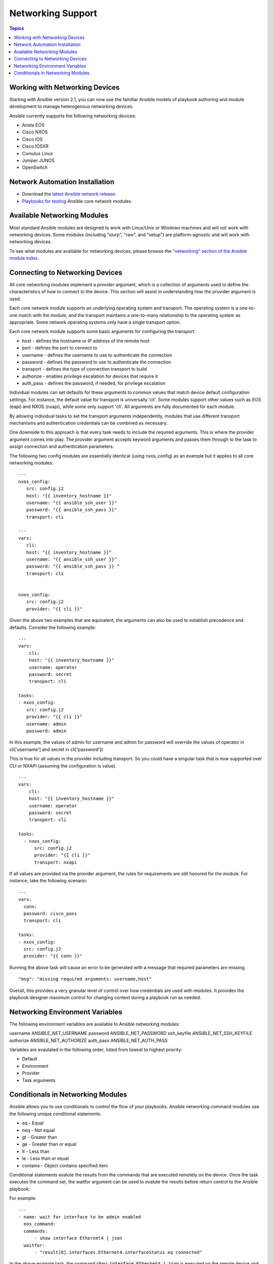 Networking Support
==================

.. contents:: Topics

.. _working_with_networking_devices:

Working with Networking Devices
```````````````````````````````

Starting with Ansible version 2.1, you can now use the familiar Ansible models of playbook authoring and module development to manage heterogenous networking devices. 

Ansible currently supports the following networking devices:

* Arista EOS 
* Cisco NXOS 
* Cisco IOS 
* Cisco IOSXR 
* Cumulus Linux 
* Juniper JUNOS 
* OpenSwitch

.. _networking_installation:

Network Automation Installation
```````````````````````````````

* Download the `latest Ansible network release <http://releases.ansible.com/ansible-network/latest/>`_.
* `Playbooks for testing <https://github.com/ansible/test-network-modules>`_ Ansible core network modules.


.. _networking_module_index:

Available Networking Modules
````````````````````````````

Most standard Ansible modules are designed to work with Linux/Unix or Windows machines and will not work with networking devices. Some modules (including "slurp", "raw", and "setup") are platform-agnostic and will work with networking devices.

To see what modules are available for networking devices, please browse the `"networking" section of the Ansible module index <http://docs.ansible.com/ansible/list_of_network_modules.html#>`_.

.. _understanding_provider_arguments:

Connecting to Networking Devices
````````````````````````````````

All core networking modules implement a *provider* argument, which is a collection of arguments used to define the characteristics of how to connect to the device.  This section will assist in understanding how the provider argument is used.


Each core network module supports an underlying operating system and transport.  The operating system is a one-to-one match with the module, and the transport maintains a one-to-many relationship to the operating system as appropriate. Some network operating systems only have a single transport option.


Each core network module supports some basic arguments for configuring the transport:

* host - defines the hostname or IP address of the remote host
* port - defines the port to connect to
* username - defines the username to use to authenticate the connection
* password - defines the password to use to authenticate the connection
* transport - defines the type of connection transport to build
* authorize - enables privilege escalation for devices that require it
* auth_pass  - defines the password, if needed, for privilege escalation

Individual modules can set defaults for these arguments to common values that match device default configuration settings.  For instance, the default value for transport is universally 'cli'.  Some modules support other values such as EOS (eapi) and NXOS (nxapi), while some only support 'cli'.  All arguments are fully documented for each module.

By allowing individual tasks to set the transport arguments independently, modules that use different transport mechanisms and authentication credentials can be combined as necessary.

One downside to this approach is that every task needs to include the required arguments.  This is where the provider argument comes into play. The provider argument accepts keyword arguments and passes them through to the task to assign connection and authentication parameters.

The following two config modules are essentially identical (using nxos_config) as an example but it applies to all core networking modules::


    ---
    nxos_config:
       src: config.j2
       host: "{{ inventory_hostname }}"
       username: "{{ ansible_ssh_user }}"
       password: "{{ ansible_ssh_pass }}"
       transport: cli

    ---
    vars:
       cli:
       host: "{{ inventory_hostname }}"
       username: "{{ ansible_ssh_user }}" 
       password: "{{ ansible_ssh_pass }} "
       transport: cli
   

    nxos_config:
       src: config.j2
       provider: "{{ cli }}"
   
Given the above two examples that are equivalent, the arguments can also be used to establish precedence and defaults.  Consider the following example::

    ---
    vars:
        cli:
        host: "{{ inventory_hostname }}"
        username: operator
        password: secret
        transport: cli
   
    tasks:
    - nxos_config:
       src: config.j2
       provider: "{{ cli }}"
       username: admin
       password: admin


In this example, the values of admin for username and admin for password will override the values of operator in cli['username'] and secret in cli['password'])

This is true for all values in the provider including transport.  So you could have a singular task that is now supported over CLI or NXAPI (assuming the configuration is value). ::


    ---
    vars:
        cli:
        host: "{{ inventory_hostname }}"
        username: operator
        password: secret
        transport: cli
   
    tasks:
      - nxos_config:
          src: config.j2
          provider: "{{ cli }}"
          transport: nxapi

If all values are provided via the provider argument, the rules for requirements are still honored for the module.   For instance, take the following scenario::

    ---
    vars:
      conn:
      password: cisco_pass
      transport: cli
   
    tasks:
    - nxos_config:
      src: config.j2
      provider: "{{ conn }}"

Running the above task will cause an error to be generated with a message that required parameters are missing.  ::

    "msg": "missing required arguments: username,host"

Overall, this provides a very granular level of control over how credentials are used with modules.  It provides the playbook designer maximum control for changing context during a playbook run as needed.  

.. _networking_environment_variables:

Networking Environment Variables
````````````````````````````````

The following environment variables are available to Ansible networking modules:

username ANSIBLE_NET_USERNAME
password ANSIBLE_NET_PASSWORD
ssh_keyfile ANSIBLE_NET_SSH_KEYFILE
authorize ANSIBLE_NET_AUTHORIZE
auth_pass ANSIBLE_NET_AUTH_PASS

Variables are evaulated in the following order, listed from lowest to highest priority:

* Default
* Environment
* Provider
* Task arguments

.. _networking_module_conditionals:

Conditionals in Networking Modules
``````````````````````````````````

Ansible allows you to use conditionals to control the flow of your playbooks. Ansible networking command modules use the following unique conditional statements.

* eq - Equal
* neq - Not equal
* gt - Greater than
* ge - Greater than or equal
* lt - Less than
* le - Less than or equal
* contains - Object contains specified item


Conditional statements evalute the results from the commands that are
executed remotely on the device.  Once the task executes the command
set, the waitfor argument can be used to evalute the results before
return control to the Ansible playbook.

For example::

    ---
    - name: wait for interface to be admin enabled
      eos_command:
      commands:
          - show interface Ethernet4 | json
      waitfor:
          - "result[0].interfaces.Ethernet4.interfaceStatus eq connected"

In the above example task, the command :code:`show interface Ethernet4 | json`
is executed on the remote device and the results are evaluated.  If
the path
:code:`(result[0].interfaces.Ethernet4.interfaceStatus)` is not equal to
"connected", then the command is retried.  This process continues
until either the condition is satisfied or the number of retries has
expired (by default, this is 10 retries at 1 second intervals).

The commands module can also evaluate more than one set of command
results in an interface.  For instance::

    ---
    - name: wait for interfaces to be admin enabled
      eos_command:
      commands:
          - show interface Ethernet4 | json
          - show interface Ethernet5 | json
      waitfor:
          - "result[0].interfaces.Ethernet4.interfaceStatus eq connected"
          - "result[1].interfaces.Ethernet4.interfaceStatus eq connected"

In the above example, two commands are executed on the
remote device, and the results are evaluated.  By specifying the result
index value (0 or 1), the correct result output is checked against the
conditional.

The waitfor argument must always start with result and then the
command index in [], where 0 is the first command in the commands list,
1 is the second command, 2 is the third and so on.

